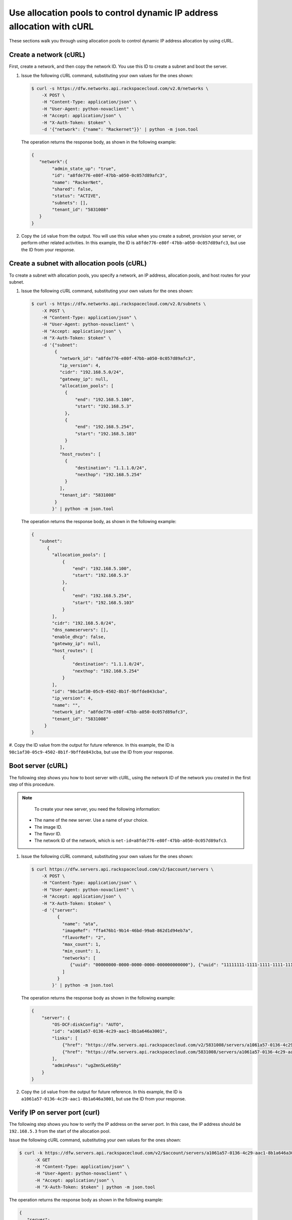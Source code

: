 .. _use-allocation-pools-with-curl:

Use allocation pools to control dynamic IP address allocation with cURL
---------------------------------------------------------------------------------

These sections walk you through using allocation pools to control dynamic IP address 
allocation by using cURL.

.. _uap-create-network-curl:

Create a network (cURL)
~~~~~~~~~~~~~~~~~~~~~~~~~~~~~~~~~

First, create a network, and then copy the network ID. You use this ID to create a subnet 
and boot the server.

#. Issue the following cURL command, substituting your own values for the ones shown:

   .. code::  

      $ curl -s https://dfw.networks.api.rackspacecloud.com/v2.0/networks \
          -X POST \
          -H "Content-Type: application/json" \
          -H "User-Agent: python-novaclient" \
          -H "Accept: application/json" \
          -H "X-Auth-Token: $token" \
          -d '{"network": {"name": "Rackernet"}}' | python -m json.tool

   The operation returns the response body, as shown in the following example:

   .. code::  

       {
          "network":{
               "admin_state_up": "true",
               "id": "a8fde776-e80f-47bb-a050-0c057d89afc3",
               "name": "RackerNet",
               "shared": false,
               "status": "ACTIVE",
               "subnets": [],
               "tenant_id": "5831008"
          }
       }
                                   

#. Copy the ``id`` value from the output. You will use this value when you create a subnet, 
   provision your server, or perform other related activities. In this example, the ID is 
   ``a8fde776-e80f-47bb-a050-0c057d89afc3``, but use the ID from your response.

.. _uap-create-subnet-curl:

Create a subnet with allocation pools (cURL)
~~~~~~~~~~~~~~~~~~~~~~~~~~~~~~~~~~~~~~~~~~~~~~~~~~~~~~

To create a subnet with allocation pools, you specify a network, an IP
address, allocation pools, and host routes for your subnet.

#. Issue the following cURL command, substituting your own values for
   the ones shown:

   .. code::  

      $ curl -s https://dfw.networks.api.rackspacecloud.com/v2.0/subnets \
          -X POST \
          -H "Content-Type: application/json" \
          -H "User-Agent: python-novaclient" \
          -H "Accept: application/json" \
          -H "X-Auth-Token: $token" \
          -d '{"subnet":
               {
                 "network_id": "a8fde776-e80f-47bb-a050-0c057d89afc3",
                 "ip_version": 4,
                 "cidr": "192.168.5.0/24",
                 "gateway_ip": null,
                 "allocation_pools": [
                   {
                       "end": "192.168.5.100",
                       "start": "192.168.5.3"
                   },
                   {
                       "end": "192.168.5.254",
                       "start": "192.168.5.103"
                   }
                 ],
                 "host_routes": [
                   {
                       "destination": "1.1.1.0/24",
                       "nexthop": "192.168.5.254"
                   }
                 ],
                 "tenant_id": "5831008"
               }
              }' | python -m json.tool

   The operation returns the response body, as shown in the following example:

   .. code::  

       {
          "subnet":
             {
               "allocation_pools": [
                   {
                       "end": "192.168.5.100",
                       "start": "192.168.5.3"
                   },
                   {
                       "end": "192.168.5.254",
                       "start": "192.168.5.103"
                   }
               ],
               "cidr": "192.168.5.0/24",
               "dns_nameservers": [],
               "enable_dhcp": false,
               "gateway_ip": null,
               "host_routes": [
                   {
                       "destination": "1.1.1.0/24",
                       "nexthop": "192.168.5.254"
                   }
               ],
               "id": "98c1af30-05c9-4502-8b1f-9bffde843cba",
               "ip_version": 4,
               "name": "",
               "network_id": "a8fde776-e80f-47bb-a050-0c057d89afc3",
               "tenant_id": "5831008"
            }
       }
                                   

#. Copy the ID value from the output for future reference. In this example, the ID is 
``98c1af30-05c9-4502-8b1f-9bffde843cba``, but use the ID from your response.

.. _uap-boot-server-curl:

Boot server (cURL)
~~~~~~~~~~~~~~~~~~~~~~~~~

The following step shows you how to boot server with cURL, using the network ID of the 
network you created in the first step of this procedure. 

.. note::

	To create your new server, you need the following information:
	
   -  The name of the new server. Use a name of your choice.
   -  The image ID. 
   -  The flavor ID. 
   -  The network ID of the network, which is ``net-id=a8fde776-e80f-47bb-a050-0c057d89afc3``.

1. Issue the following cURL command, substituting your own values for the ones shown:

   .. code::  

      $ curl https://dfw.servers.api.rackspacecloud.com/v2/$account/servers \
          -X POST \
          -H "Content-Type: application/json" \
          -H "User-Agent: python-novaclient" \
          -H "Accept: application/json" \
          -H "X-Auth-Token: $token" \
          -d '{"server":
                {
                  "name": "ata",
                  "imageRef": "ffa476b1-9b14-46bd-99a8-862d1d94eb7a",
                  "flavorRef": "2",
                  "max_count": 1,
                  "min_count": 1,
                  "networks": [
                     {"uuid": "00000000-0000-0000-0000-000000000000"}, {"uuid": "11111111-1111-1111-1111-111111111111"}, {"uuid":"a8fde776-e80f-47bb-a050-0c057d89afc3"} 
                  ]
                }
              }' | python -m json.tool

   The operation returns the response body as shown in the following example:

   .. code::  

       {
           "server": {
               "OS-DCF:diskConfig": "AUTO",
               "id": "a1061a57-0136-4c29-aac1-8b1a646a3001",
               "links": [
                   {"href": "https://dfw.servers.api.rackspacecloud.com/v2/5831008/servers/a1061a57-0136-4c29-aac1-8b1a646a3001", "rel": "self"},
                   {"href": "https://dfw.servers.api.rackspacecloud.com/5831008/servers/a1061a57-0136-4c29-aac1-8b1a646a3001", "rel": "bookmark"}
               ],
               "adminPass": "ugZmn5Le6S8y"
           }
       }
                               

#. Copy the ``id`` value from the output for future reference. In this example, the ID is 
   ``a1061a57-0136-4c29-aac1-8b1a646a3001``, but use the ID from your response.

.. _uap-verify-ip-curl:

Verify IP on server port (curl)
~~~~~~~~~~~~~~~~~~~~~~~~~~~~~~~~~~~~~~

The following step shows you how to verify the IP address on the server port. In this case, 
the IP address should be ``192.168.5.3`` from the start of the allocation pool.

Issue the following cURL command, substituting your own values for the ones shown:

.. code::  

   $ curl -k https://dfw.servers.api.rackspacecloud.com/v2/$account/servers/a1061a57-0136-4c29-aac1-8b1a646a3001  \
         -X GET
         -H "Content-Type: application/json" \
         -H "User-Agent: python-novaclient" \
         -H "Accept: application/json" \
         -H "X-Auth-Token: $token" | python -m json.tool

The operation returns the response body as shown in the following example:

.. code::  

   {
      "server": 
        {
            "OS-DCF:diskConfig": "AUTO",
            "OS-EXT-STS:power_state": 1,
            "OS-EXT-STS:task_state": null,
            "OS-EXT-STS:vm_state": "active",
            "accessIPv4": "10.23.233.124",
            "accessIPv6": "2001:4801:787f:205:bccb:feff:fe00:189",
            "addresses": {
               "RackerNet": [
                  {
                     "addr": "192.168.5.3",
                     "version": 4
                  }
               ],
               "private": [
                  {
                     "addr": "10.181.192.114",
                     "version": 4
                  }
               ],
               "public": [
                  {
                     "addr": "10.23.233.124",
                     "version": 4
                  },
                  {
                     "addr": "2001:4801:787f:205:bccb:feff:fe00:189",
                     "version": 6
                  }
               ]
            },
            "config_drive": "",
            "created": "2014-09-29T05:50:53Z",
            "flavor": {
               "id": "2",
               "links": [
                  {
                     "href": "https://dfw.servers.api.rackspacecloud.com/5831008/flavors/2",
                     "rel": "bookmark"
                  }
               ]
            },
            "hostId": "0488142a8f859cb4020234cc235f8cd8a22bee126726025d70c0b9ba",
            "id": "a1061a57-0136-4c29-aac1-8b1a646a3001",
            "image": {
               "id": "ffa476b1-9b14-46bd-99a8-862d1d94eb7a",
               "links": [
                  {
                     "href": "https://dfw.servers.api.rackspacecloud.com/5831008/images/ffa476b1-9b14-46bd-99a8-862d1d94eb7a",
                     "rel": "bookmark"
                  }
               ]
            },
            "key_name": null,
            "links": [
               {
                  "href": "https://dfw.servers.api.rackspacecloud.com/v2/5831008/servers/a1061a57-0136-4c29-aac1-8b1a646a3001",
                  "rel": "self"
               },
               {
                  "href": "https://dfw.servers.api.rackspacecloud.com/5831008/servers/a1061a57-0136-4c29-aac1-8b1a646a3001",
                  "rel": "bookmark"
               }
            ],
            "metadata": {},
            "name": "ata",
            "progress": 100,
            "status": "ACTIVE",
            "tenant_id": "5831008",
            "updated": "2014-09-29T05:52:19Z",
            "user_id": "207638"
         }
   }
   
.. _uap-create-port-curl:

Create a port outside the allocation pool (cURL)
~~~~~~~~~~~~~~~~~~~~~~~~~~~~~~~~~~~~~~~~~~~~~~~~~~~~~~~~~~

Before you can attach port and network to a server, you need to create the port.

Do this by using the ``fixed_ips`` attribute and assigning the new IP address to the port. 
In this case, the allocation pool IP addresses range from ``192.168.5.3`` to 
``192.168.5.100`` and the IP address for the new port is ``192.168.5.1``.

Issue the following cURL command, substituting your own values for the ones shown:

.. code::  

   $ curl -k https://dfw.networks.api.rackspacecloud.com/v2.0/ports \
       -X POST
       -H "Content-Type: application/json" \
       -H "User-Agent: python-novaclient" \
       -H "Accept: application/json" \
       -H "X-Auth-Token: $token"
       -d '{
             "port": 
             {
               "admin_state_up": true,
               "device_id": "",
               "name": "Rackerport", 
               "fixed_ips": [
                   {
                       "ip_address": "192.168.5.1", 
                       "subnet_id": "98c1af30-05c9-4502-8b1f-9bffde843cba"
                   }
               ], 
               "network_id": "a8fde776-e80f-47bb-a050-0c057d89afc3"
             }
           }' | python -m json.tool

The operation returns the response body as shown in the following example:

.. code::  

   {
      "port":
      {
         "admin_state_up": true,
         "device_id": "",
         "device_owner": null, 
         "fixed_ips": [
            {
               "subnet_id": "98c1af30-05c9-4502-8b1f-9bffde843cba",
               "ip_address": "192.168.5.1"
            }
         ],
         "id": "e84fb78e-fc92-45aa-90b3-8786c82b5112",
         "mac_address": "BE:CB:FE:00:01:69",
         "name": "Rackerport",
         "network_id": "a8fde776-e80f-47bb-a050-0c057d89afc3",
         "security_groups": [],
         "status": "ACTIVE",
         "tenant_id": "5831008"
      }
   }

**Next topic:** :ref:`Configure host routes<configure-host-routes>`
